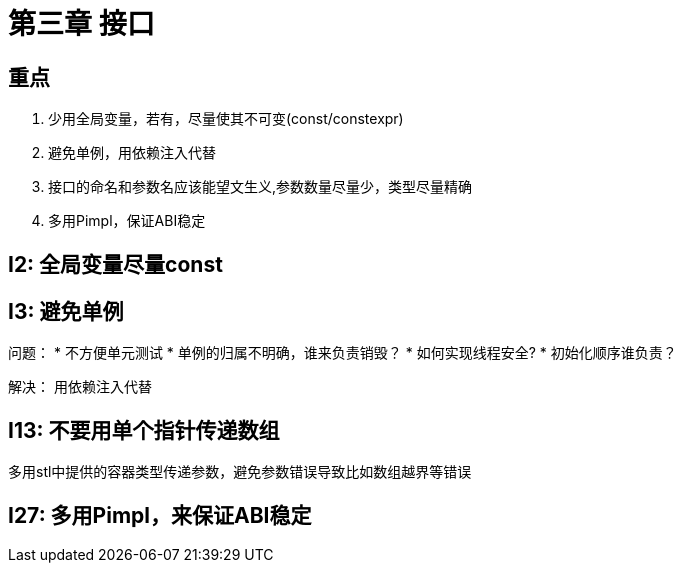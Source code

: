 = 第三章 接口

== 重点

. 少用全局变量，若有，尽量使其不可变(const/constexpr)
. 避免单例，用依赖注入代替
. 接口的命名和参数名应该能望文生义,参数数量尽量少，类型尽量精确
. 多用Pimpl，保证ABI稳定

== I2: 全局变量尽量const

== I3: 避免单例

问题：
* 不方便单元测试
* 单例的归属不明确，谁来负责销毁？
* 如何实现线程安全?
* 初始化顺序谁负责？

解决： 用依赖注入代替

== I13: 不要用单个指针传递数组

多用stl中提供的容器类型传递参数，避免参数错误导致比如数组越界等错误

== I27: 多用Pimpl，来保证ABI稳定